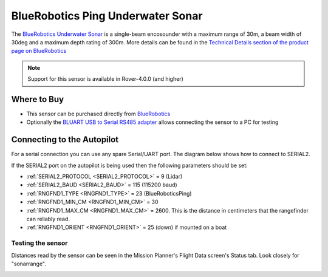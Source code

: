 .. _common-bluerobotics-ping:

==================================
BlueRobotics Ping Underwater Sonar
==================================

The `BlueRobotics Underwater Sonar <https://bluerobotics.com/store/sensors-sonars-cameras/sonar/ping-sonar-r2-rp/>`__ is a single-beam encosounder with a maximum range of 30m, a beam width of 30deg and a maximum depth rating of 300m.  More details can be found in the `Technical Details section of the product page on BlueRobotics <https://bluerobotics.com/store/sensors-sonars-cameras/sonar/ping-sonar-r2-rp/>`__

.. note::

   Support for this sensor is available in Rover-4.0.0 (and higher)

Where to Buy
------------

- This sensor can be purchased directly from `BlueRobotics <https://bluerobotics.com/store/sensors-sonars-cameras/sonar/ping-sonar-r2-rp/>`__
- Optionally the `BLUART USB to Serial RS485 adapter <https://bluerobotics.com/store/comm-control-power/tether-interface/bluart-r1-rp/>`__ allows connecting the sensor to a PC for testing

Connecting to the Autopilot
-----------------------------------

For a serial connection you can use any spare Serial/UART port.  The diagram below shows how to connect to SERIAL2.

.. image:: ../../../images/bluerobotics-ping-pixhawk.jpg
    :width: 450px

If the SERIAL2 port on the autopilot is being used then the following parameters should be set:

-  :ref:`SERIAL2_PROTOCOL <SERIAL2_PROTOCOL>` = 9 (Lidar)
-  :ref:`SERIAL2_BAUD <SERIAL2_BAUD>` = 115 (115200 baud)
-  :ref:`RNGFND1_TYPE <RNGFND1_TYPE>` = 23 (BlueRoboticsPing)
-  :ref:`RNGFND1_MIN_CM <RNGFND1_MIN_CM>` = 30
-  :ref:`RNGFND1_MAX_CM <RNGFND1_MAX_CM>` = 2600.  This is the distance in centimeters that the rangefinder can reliably read.
-  :ref:`RNGFND1_ORIENT <RNGFND1_ORIENT>` = 25 (down) if mounted on a boat

Testing the sensor
==================

Distances read by the sensor can be seen in the Mission Planner's Flight
Data screen's Status tab. Look closely for "sonarrange".

.. image:: ../../../images/mp_rangefinder_lidarlite_testing.jpg
    :target: ../_images/mp_rangefinder_lidarlite_testing.jpg
    :width: 450px
